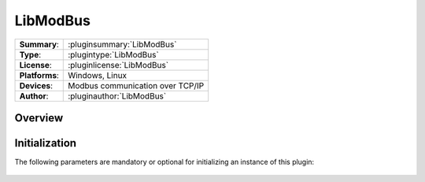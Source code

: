 ============
 LibModBus
============

=============== ========================================================================================================
**Summary**:    :pluginsummary:`LibModBus`
**Type**:       :plugintype:`LibModBus`
**License**:    :pluginlicense:`LibModBus`
**Platforms**:  Windows, Linux
**Devices**:    Modbus communication over TCP/IP
**Author**:     :pluginauthor:`LibModBus`
=============== ========================================================================================================

Overview
========

.. pluginsummaryextended::
    :plugin: LibModBus

Initialization
==============
  
The following parameters are mandatory or optional for initializing an instance of this plugin:
    
    .. plugininitparams::
        :plugin: LibModBus


